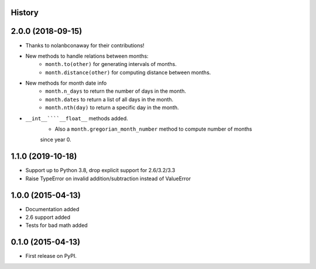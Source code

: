 .. :changelog:

History
-------

2.0.0 (2018-09-15)
---------------------

* Thanks to nolanbconaway for their contributions!
* New methods to handle relations between months:
   * ``month.to(other)`` for generating intervals of months.
   * ``month.distance(other)`` for computing distance between months.
* New methods for month date info
   * ``month.n_days`` to return the number of days in the month.
   * ``month.dates`` to return a list of all days in the month.
   * ``month.nth(day)`` to return a specific day in the month.
* ``__int__````__float__`` methods added.
   * Also a ``month.gregorian_month_number`` method to compute number of months
   since year 0.

1.1.0 (2019-10-18)
---------------------

* Support up to Python 3.8, drop explicit support for 2.6/3.2/3.3
* Raise TypeError on invalid addition/subtraction instead of ValueError

1.0.0 (2015-04-13)
---------------------

* Documentation added
* 2.6 support added
* Tests for bad math added

0.1.0 (2015-04-13)
---------------------

* First release on PyPI.
